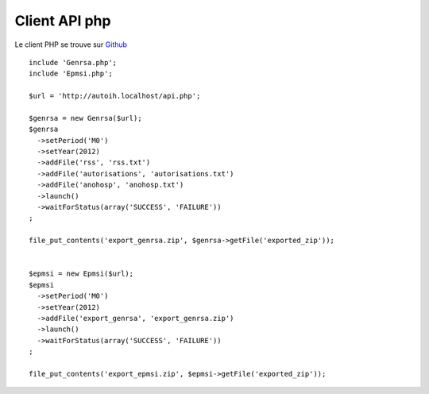 Client API php
==============

Le client PHP se trouve sur `Github <https://github.com/agallou/auto-ih_php-api>`_

::

    include 'Genrsa.php';
    include 'Epmsi.php';

    $url = 'http://autoih.localhost/api.php';
    
    $genrsa = new Genrsa($url);
    $genrsa
      ->setPeriod('M0')
      ->setYear(2012)
      ->addFile('rss', 'rss.txt')
      ->addFile('autorisations', 'autorisations.txt')
      ->addFile('anohosp', 'anohosp.txt')
      ->launch()
      ->waitForStatus(array('SUCCESS', 'FAILURE'))
    ;

    file_put_contents('export_genrsa.zip', $genrsa->getFile('exported_zip'));


    $epmsi = new Epmsi($url);
    $epmsi
      ->setPeriod('M0')
      ->setYear(2012)
      ->addFile('export_genrsa', 'export_genrsa.zip')
      ->launch()
      ->waitForStatus(array('SUCCESS', 'FAILURE'))
    ;

    file_put_contents('export_epmsi.zip', $epmsi->getFile('exported_zip'));

